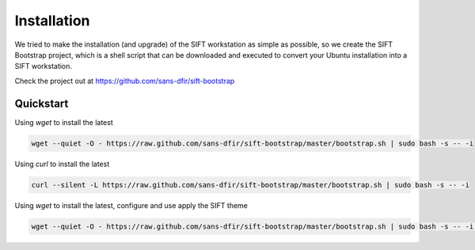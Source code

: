 Installation
============

We tried to make the installation (and upgrade) of the SIFT workstation as simple as possible, so we create the SIFT Bootstrap project, which is a shell script that can be downloaded and executed to convert your Ubuntu installation into a SIFT workstation.

Check the project out at https://github.com/sans-dfir/sift-bootstrap


Quickstart
----------
Using `wget` to install the latest

.. code-block:: html

    wget --quiet -O - https://raw.github.com/sans-dfir/sift-bootstrap/master/bootstrap.sh | sudo bash -s -- -i
    

Using `curl` to install the latest

.. code-block:: html

    curl --silent -L https://raw.github.com/sans-dfir/sift-bootstrap/master/bootstrap.sh | sudo bash -s -- -i


Using `wget` to install the latest, configure and use apply the SIFT theme

.. code-block:: html

    wget --quiet -O - https://raw.github.com/sans-dfir/sift-bootstrap/master/bootstrap.sh | sudo bash -s -- -i -s -y
